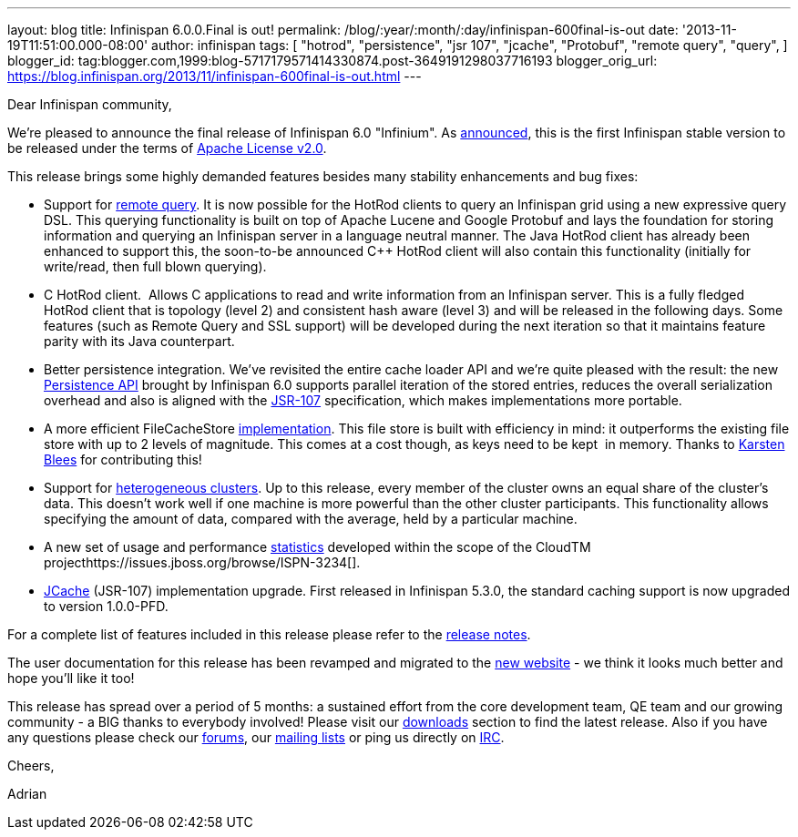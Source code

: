 ---
layout: blog
title: Infinispan 6.0.0.Final is out!
permalink: /blog/:year/:month/:day/infinispan-600final-is-out
date: '2013-11-19T11:51:00.000-08:00'
author: infinispan
tags: [ "hotrod",
"persistence",
"jsr 107",
"jcache",
"Protobuf",
"remote query",
"query",
]
blogger_id: tag:blogger.com,1999:blog-5717179571414330874.post-3649191298037716193
blogger_orig_url: https://blog.infinispan.org/2013/11/infinispan-600final-is-out.html
---
[[docs-internal-guid-54debdf5-71e3-c43d-f1fc-150a34a883db]]
Dear Infinispan community,




We're pleased to announce the final release of Infinispan 6.0
"Infinium". As
http://infinispan.blogspot.co.uk/2013/05/infinispan-to-adopt-apache-software.html[announced],
this is the first Infinispan stable version to be released under the
terms of http://www.apache.org/licenses/LICENSE-2.0.html[Apache License
v2.0].




This release brings some highly demanded features besides many stability
enhancements and bug fixes:




* Support for
http://blog.infinispan.org/2013/09/embedded-and-remote-query-in-infinispan.html[remote
query]. It is now possible for the HotRod clients to query an Infinispan
grid using a new expressive query DSL. This querying functionality is
built on top of Apache Lucene and Google Protobuf and lays the
foundation for storing information and querying an Infinispan server in
a language neutral manner. The Java HotRod client has already been
enhanced to support this, the soon-to-be announced C++ HotRod client
will also contain this functionality (initially for write/read, then
full blown querying).
* C++ HotRod client.  Allows C++ applications to read and write
information from an Infinispan server. This is a fully fledged HotRod
client that is topology (level 2) and consistent hash aware (level 3)
and will be released in the following days. Some features (such as
Remote Query and SSL support) will be developed during the next
iteration so that it maintains feature parity with its Java counterpart.
* Better persistence integration. We’ve revisited the entire cache
loader API and we’re quite pleased with the result: the new
http://blog.infinispan.org/2013/09/new-persistence-api-in-infinispan.html[Persistence
API] brought by Infinispan 6.0 supports parallel iteration of the stored
entries, reduces the overall serialization overhead and also is aligned
with the http://jcp.org/en/jsr/detail?id=107[JSR-107] specification,
which makes implementations more portable.

* A more efficient FileCacheStore
http://blog.infinispan.org/2013/07/faster-file-cache-store-no-extra.html[implementation].
This file store is built with efficiency in mind: it outperforms the
existing file store with up to 2 levels of magnitude. This comes at a
cost though, as keys need to be kept  in memory. Thanks to
https://github.com/kblees[Karsten Blees] for contributing this!
* Support for
http://blog.infinispan.org/2013/09/heterogenous-clusters-with-infinispan.html[heterogeneous
clusters]. Up to this release, every member of the cluster owns an equal
share of the cluster’s data. This doesn’t work well if one machine is
more powerful than the other cluster participants. This functionality
allows specifying the amount of data, compared with the average, held by
a particular machine.
* A new set of usage and performance
https://issues.jboss.org/browse/ISPN-2861[statistics] developed within
the scope of the CloudTM
projecthttps://issues.jboss.org/browse/ISPN-3234[].
* https://issues.jboss.org/browse/ISPN-3234[JCache] (JSR-107)
implementation upgrade. First released in Infinispan 5.3.0, the standard
caching support is now upgraded to version 1.0.0-PFD.




For a complete list of features included in this release please refer to
the
https://issues.jboss.org/secure/ReleaseNote.jspa?projectId=12310799&version=12322480[release
notes].

The user documentation for this release has been revamped and migrated
to the http://infinispan.org/documentation/[new website] - we think it
looks much better and hope you’ll like it too!

This release has spread over a period of 5 months: a sustained effort
from the core development team, QE team and our growing community - a
BIG thanks to everybody involved! Please visit our
http://infinispan.org/download/[downloads] section to find the latest
release. Also if you have any questions please check our
http://infinispan.org/community/[forums], our
https://lists.jboss.org/mailman/listinfo/infinispan-dev[mailing lists]
or ping us directly on irc://irc.freenode.org/infinispan[IRC].




Cheers,

Adrian




